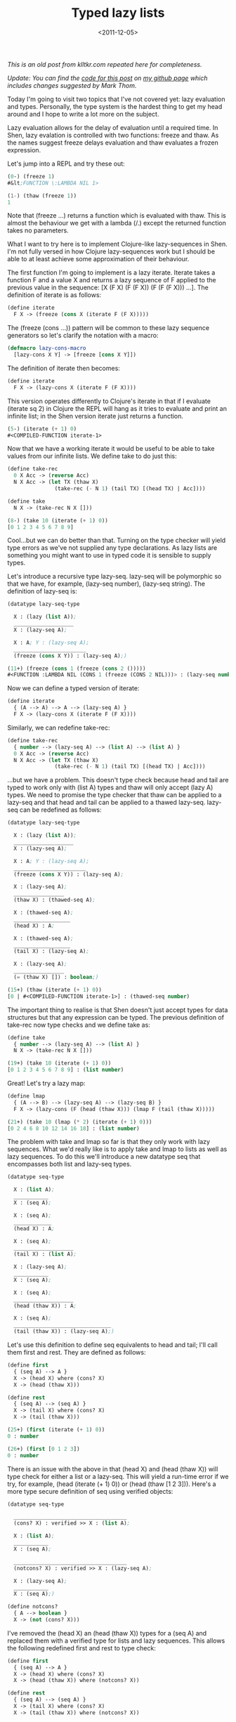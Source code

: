 #+TITLE: Typed lazy lists
#+DESCRIPTION: An initial look at the Shen type system and how to implement Clojure-like infinite lazy lists.
#+KEYWORDS: shen
#+DATE: <2011-12-05>

/This is an old post from klltkr.com repeated here for completeness./

/Update: You can find the [[http://github.com/nomogram/shen-lazy-list][code for this post]] on [[http://github.com/nomogram][my github page]] which includes changes suggested by Mark Thom./

Today I'm going to visit two topics that I've not covered yet: lazy evaluation and types. Personally, the type system is the hardest thing to get my head around and I hope to write a lot more on the subject.

Lazy evaluation allows for the delay of evaluation until a required time. In Shen, lazy evalation is controlled with two functions: freeze and thaw. As the names suggest freeze delays evaluation and thaw evaluates a frozen expression.

Let's jump into a REPL and try these out:

#+BEGIN_SRC lisp
(0-) (freeze 1)
#&lt;FUNCTION \:LAMBDA NIL 1>

(1-) (thaw (freeze 1))
1
#+END_SRC

Note that (freeze ...) returns a function which is evaluated with thaw. This is almost the behaviour we get with a lambda (/.) except the returned function takes no parameters.

What I want to try here is to implement Clojure-like lazy-sequences in Shen. I'm not fully versed in how Clojure lazy-sequences work but I should be able to at least achieve some approximation of their behaviour.

The first function I'm going to implement is a lazy iterate. Iterate takes a function F and a value X and returns a lazy sequence of F applied to the previous value in the sequence: [X (F X) (F (F X)) (F (F (F X))) ...]. The definition of iterate is as follows:

#+BEGIN_SRC lisp
(define iterate
  F X -> (freeze (cons X (iterate F (F X)))))
#+END_SRC

The (freeze (cons ...)) pattern will be common to these lazy sequence generators so let's clarify the notation with a macro:

#+BEGIN_SRC lisp
(defmacro lazy-cons-macro
  [lazy-cons X Y] -> [freeze [cons X Y]])
#+END_SRC

The definition of iterate then becomes:

#+BEGIN_SRC lisp
(define iterate
  F X -> (lazy-cons X (iterate F (F X))))
#+END_SRC

This version operates differently to Clojure's iterate in that if I evaluate (iterate sq 2) in Clojure the REPL will hang as it tries to evaluate and print an infinite list; in the Shen version iterate just returns a function.

#+BEGIN_SRC lisp
(5-) (iterate (+ 1) 0)
#<COMPILED-FUNCTION iterate-1>
#+END_SRC

Now that we have a working iterate it would be useful to be able to take values from our infinite lists. We define take to do just this:

#+BEGIN_SRC lisp
(define take-rec
  0 X Acc -> (reverse Acc)
  N X Acc -> (let TX (thaw X)
               (take-rec (- N 1) (tail TX) [(head TX) | Acc])))

(define take
  N X -> (take-rec N X []))

(8-) (take 10 (iterate (+ 1) 0))
[0 1 2 3 4 5 6 7 8 9]
#+END_SRC

Cool...but we can do better than that. Turning on the type checker will yield type errors as we've not supplied any type declarations. As lazy lists are something you might want to use in typed code it is sensible to supply types.

Let's introduce a recursive type lazy-seq. lazy-seq will be polymorphic so that we have, for example, (lazy-seq number), (lazy-seq string). The definition of lazy-seq is:

#+BEGIN_SRC lisp
(datatype lazy-seq-type

  X : (lazy (list A));
  ___________________
  X : (lazy-seq A);

  X : A; Y : (lazy-seq A);
  _______________________
  (freeze (cons X Y)) : (lazy-seq A);)
#+END_SRC

#+BEGIN_SRC lisp
(11+) (freeze (cons 1 (freeze (cons 2 ()))))
#<FUNCTION :LAMBDA NIL (CONS 1 (freeze (CONS 2 NIL)))> : (lazy-seq number)
#+END_SRC

Now we can define a typed version of iterate:

#+BEGIN_SRC lisp
(define iterate
  { (A --> A) --> A --> (lazy-seq A) }
  F X -> (lazy-cons X (iterate F (F X))))
#+END_SRC

Similarly, we can redefine take-rec:

#+BEGIN_SRC lisp
(define take-rec
  { number --> (lazy-seq A) --> (list A) --> (list A) }
  0 X Acc -> (reverse Acc)
  N X Acc -> (let TX (thaw X)
               (take-rec (- N 1) (tail TX) [(head TX) | Acc])))
#+END_SRC

...but we have a problem. This doesn't type check because head and tail are typed to work only with (list A) types and thaw will only accept (lazy A) types. We need to promise the type checker that thaw can be applied to a lazy-seq and that head and tail can be applied to a thawed lazy-seq. lazy-seq can be redefined as follows:

#+BEGIN_SRC lisp
(datatype lazy-seq-type

  X : (lazy (list A));
  ___________________
  X : (lazy-seq A);

  X : A; Y : (lazy-seq A);
  _______________________
  (freeze (cons X Y)) : (lazy-seq A);

  X : (lazy-seq A);
  ________________
  (thaw X) : (thawed-seq A);

  X : (thawed-seq A);
  __________________
  (head X) : A;

  X : (thawed-seq A);
  __________________
  (tail X) : (lazy-seq A);

  X : (lazy-seq A);
  ________________
  (= (thaw X) []) : boolean;)
#+END_SRC

#+BEGIN_SRC lisp
(15+) (thaw (iterate (+ 1) 0))
[0 | #<COMPILED-FUNCTION iterate-1>] : (thawed-seq number)
#+END_SRC

The important thing to realise is that Shen doesn't just accept types for data structures but that any expression can be typed. The previous definition of take-rec now type checks and we define take as:

#+BEGIN_SRC lisp
(define take
  { number --> (lazy-seq A) --> (list A) }
  N X -> (take-rec N X []))
#+END_SRC

#+BEGIN_SRC lisp
(19+) (take 10 (iterate (+ 1) 0))
[0 1 2 3 4 5 6 7 8 9] : (list number)
#+END_SRC

Great! Let's try a lazy map:

#+BEGIN_SRC lisp
(define lmap
  { (A --> B) --> (lazy-seq A) --> (lazy-seq B) }
  F X -> (lazy-cons (F (head (thaw X))) (lmap F (tail (thaw X)))))
#+END_SRC

#+BEGIN_SRC lisp
(21+) (take 10 (lmap (* 2) (iterate (+ 1) 0)))
[0 2 4 6 8 10 12 14 16 18] : (list number)
#+END_SRC

The problem with take and lmap so far is that they only work with lazy sequences. What we'd really like is to apply take and lmap to lists as well as lazy sequences. To do this we'll introduce a new datatype seq that encompasses both list and lazy-seq types.

#+BEGIN_SRC lisp
(datatype seq-type

  X : (list A);
  ___________
  X : (seq A);

  X : (seq A);
  ____________
  (head X) : A;

  X : (seq A);
  ___________________
  (tail X) : (list A);

  X : (lazy-seq A);
  ___________
  X : (seq A);

  X : (seq A);
  ___________________
  (head (thaw X)) : A;

  X : (seq A);
  _______________________________
  (tail (thaw X)) : (lazy-seq A);)
#+END_SRC

Let's use this definition to define seq equivalents to head and tail; I'll call them first and rest. They are defined as follows:

#+BEGIN_SRC lisp
(define first
  { (seq A) --> A }
  X -> (head X) where (cons? X)
  X -> (head (thaw X)))

(define rest
  { (seq A) --> (seq A) }
  X -> (tail X) where (cons? X)
  X -> (tail (thaw X)))
#+END_SRC

#+BEGIN_SRC lisp
(25+) (first (iterate (+ 1) 0))
0 : number

(26+) (first [0 1 2 3])
0 : number
#+END_SRC

There is an issue with the above in that (head X) and (head (thaw X)) will type check for either a list or a lazy-seq. This will yield a run-time error if we try, for example, (head (iterate (+ 1) 0)) or (head (thaw [1 2 3])). Here's a more type secure definition of seq using verified objects:

#+BEGIN_SRC lisp
(datatype seq-type

  ____________________________________
  (cons? X) : verified >> X : (list A);

  X : (list A);
  ___________
  X : (seq A);

  ____________________________________
  (notcons? X) : verified >> X : (lazy-seq A);

  X : (lazy-seq A);
  ___________
  X : (seq A);)

(define notcons?
  { A --> boolean }
  X -> (not (cons? X)))
#+END_SRC

I've removed the (head X) an (head (thaw X)) types for a (seq A) and replaced them with a verified type for lists and lazy sequences. This allows the following redefined first and rest to type check:

#+BEGIN_SRC lisp
(define first
  { (seq A) --> A }
  X -> (head X) where (cons? X)
  X -> (head (thaw X)) where (notcons? X))

(define rest
  { (seq A) --> (seq A) }
  X -> (tail X) where (cons? X)
  X -> (tail (thaw X)) where (notcons? X))
#+END_SRC

We can now go back and redefine take-rec, take and lmap to work on seq:

#+BEGIN_SRC lisp
(define take-rec
  { number --> (seq A) --> (list A) --> (list A) }
  0 X Acc -> (reverse Acc)
  N [] Acc -> (reverse Acc)
  N X Acc -> (take-rec (- N 1) (rest X) [(first X) | Acc]))

(define take
  { number --> (seq A) --> (list A) }
  N X -> (take-rec N X []))

(define lmap
  { (A --> B) --> (seq A) --> (lazy-seq B) }
  F X -> (lazy-cons (F (first X)) (lmap F (rest X))))
#+END_SRC

#+BEGIN_SRC lisp
(34+) (take 2 [1 2 3])
[1 2] : (list number)

(35+) (take 2 (iterate (+ 1) 1))
[1 2] : (list number)
#+END_SRC

There is a remaining issue where attempting to take N elements of a lazy-mapped list where N is greater than the length of the list will yield an error. We redefine rest to check if we have more elements or not and offer a new definition of lmap:

#+BEGIN_SRC lisp
(define rest-lazy-seq
  { (lazy-seq A) --> (seq A) }
  X -> [] where (= (thaw (tail (thaw X))) [])
  X -> (tail (thaw X)))

(define rest
  { (seq A) --> (seq A) }
  [] -> []
  X -> (tail X) where (cons? X)
  X -> (rest-lazy-seq X) where (notcons? X))

(define lmap
  { (A --> B) --> (seq A) --> (lazy-seq B) }
  F [] -> (freeze [])
  F X -> (lazy-cons (F (first X)) (lmap F (rest X))))
#+END_SRC

#+BEGIN_SRC lisp
(39+) (take 10 [1 2 3])
[1 2 3] : (list number)

(40+) (take 10 (lmap (* 2) [1 2 3]))
[2 4 6] : (list number)
#+END_SRC

Here's the final version of our lazy list code:

#+BEGIN_SRC lisp
(defmacro lazy-cons-macro
  [lazy-cons X Y] -> [freeze [cons X Y]])

(datatype lazy-seq-type

  X : (lazy (list A));
  ___________________
  X : (lazy-seq A);

  X : A; Y : (lazy-seq A);
  _______________________
  (freeze (cons X Y)) : (lazy-seq A);

  X : (lazy-seq A);
  ________________
  (thaw X) : (thawed-seq A);

  X : (thawed-seq A);
  __________________
  (head X) : A;

  X : (thawed-seq A);
  __________________
  (tail X) : (lazy-seq A);

  X : (lazy-seq A);
  ________________
  (= (thaw X) []) : boolean;)

(datatype seq-type

  ____________________________________
  (cons? X) : verified >> X : (list A);

  X : (list A);
  ___________
  X : (seq A);

  ____________________________________
  (notcons? X) : verified >> X : (lazy-seq A);

  X : (lazy-seq A);
  ___________
  X : (seq A);)

(define notcons?
  { A --> boolean }
  X -> (not (cons? X)))

(define first
  { (seq A) --> A }
  X -> (head X) where (cons? X)
  X -> (head (thaw X)) where (notcons? X))

(define rest-lazy-seq
  { (lazy-seq A) --> (seq A) }
  X -> [] where (= (thaw (tail (thaw X))) [])
  X -> (tail (thaw X)))

(define rest
  { (seq A) --> (seq A) }
  [] -> []
  X -> (tail X) where (cons? X)
  X -> (rest-lazy-seq X) where (notcons? X))

(define take-rec
  { number --> (seq A) --> (list A) --> (list A) }
  0 X Acc -> (reverse Acc)
  N [] Acc -> (reverse Acc)
  N X Acc -> (take-rec (- N 1) (rest X) [(first X) | Acc]))

(define take
  { number --> (seq A) --> (list A) }
  N X -> (take-rec N X []))

(define lmap
  { (A --> B) --> (seq A) --> (lazy-seq B) }
  F [] -> (freeze [])
  F X -> (lazy-cons (F (first X)) (lmap F (rest X))))
#+END_SRC

There we have it, a basic implementation of typed lazy lists with a Clojure-like interface. I'm beginning to get a better feel for the type system and I hope this post will be of use to others. As always, let me know what you think in the comments below.

